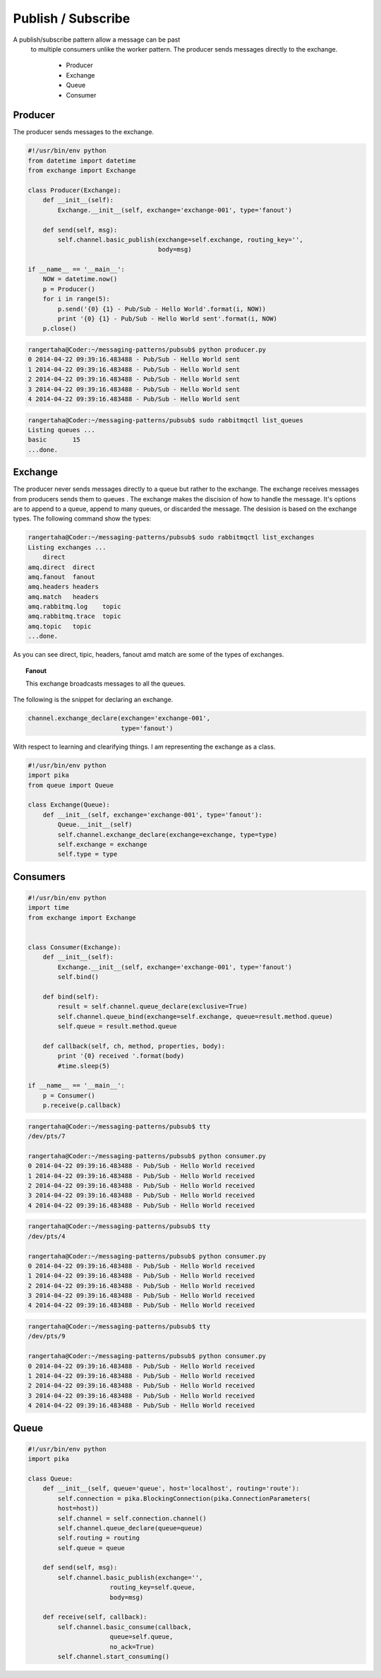 

Publish / Subscribe
=================


A publish/subscribe pattern allow a message can be past
 to multiple consumers unlike the worker pattern. The producer sends
 messages directly to the exchange.

    * Producer
    * Exchange
    * Queue
    * Consumer







.. image:: ../images/pubsub.png











Producer
________

The producer sends messages to the exchange.


.. code-block:: python

    #!/usr/bin/env python
    from datetime import datetime
    from exchange import Exchange

    class Producer(Exchange):
        def __init__(self):
            Exchange.__init__(self, exchange='exchange-001', type='fanout')

        def send(self, msg):
            self.channel.basic_publish(exchange=self.exchange, routing_key='',
                                       body=msg)

    if __name__ == '__main__':
        NOW = datetime.now()
        p = Producer()
        for i in range(5):
            p.send('{0} {1} - Pub/Sub - Hello World'.format(i, NOW))
            print '{0} {1} - Pub/Sub - Hello World sent'.format(i, NOW)
        p.close()



.. code-block:: bash

    rangertaha@Coder:~/messaging-patterns/pubsub$ python producer.py
    0 2014-04-22 09:39:16.483488 - Pub/Sub - Hello World sent
    1 2014-04-22 09:39:16.483488 - Pub/Sub - Hello World sent
    2 2014-04-22 09:39:16.483488 - Pub/Sub - Hello World sent
    3 2014-04-22 09:39:16.483488 - Pub/Sub - Hello World sent
    4 2014-04-22 09:39:16.483488 - Pub/Sub - Hello World sent



.. code-block:: bash

    rangertaha@Coder:~/messaging-patterns/pubsub$ sudo rabbitmqctl list_queues
    Listing queues ...
    basic	15
    ...done.









Exchange
________

The producer never sends messages directly to a queue but rather to the
exchange. The exchange receives messages from producers sends them to queues
. The exchange makes the discision of how to handle the message. It's
options are to append to a queue, append to many queues,
or discarded the message. The desision is based on the exchange types. The
following command show the types:


.. code-block:: bash

    rangertaha@Coder:~/messaging-patterns/pubsub$ sudo rabbitmqctl list_exchanges
    Listing exchanges ...
        direct
    amq.direct	direct
    amq.fanout	fanout
    amq.headers	headers
    amq.match	headers
    amq.rabbitmq.log	topic
    amq.rabbitmq.trace	topic
    amq.topic	topic
    ...done.
    

As you can see direct, tipic, headers, fanout amd match are some of the
types of exchanges.


.. topic:: **Fanout**

    This exchange broadcasts messages to all the queues.



The following is the snippet for declaring an exchange.

.. code-block:: python

    channel.exchange_declare(exchange='exchange-001',
                             type='fanout')

With respect to learning and clearifying things. I am representing the
exchange as a class.

.. code-block:: python

    #!/usr/bin/env python
    import pika
    from queue import Queue

    class Exchange(Queue):
        def __init__(self, exchange='exchange-001', type='fanout'):
            Queue.__init__(self)
            self.channel.exchange_declare(exchange=exchange, type=type)
            self.exchange = exchange
            self.type = type










Consumers
________

.. code-block:: python

    #!/usr/bin/env python
    import time
    from exchange import Exchange


    class Consumer(Exchange):
        def __init__(self):
            Exchange.__init__(self, exchange='exchange-001', type='fanout')
            self.bind()

        def bind(self):
            result = self.channel.queue_declare(exclusive=True)
            self.channel.queue_bind(exchange=self.exchange, queue=result.method.queue)
            self.queue = result.method.queue

        def callback(self, ch, method, properties, body):
            print '{0} received '.format(body)
            #time.sleep(5)

    if __name__ == '__main__':
        p = Consumer()
        p.receive(p.callback)


.. code-block:: bash

    rangertaha@Coder:~/messaging-patterns/pubsub$ tty
    /dev/pts/7
    
    rangertaha@Coder:~/messaging-patterns/pubsub$ python consumer.py
    0 2014-04-22 09:39:16.483488 - Pub/Sub - Hello World received
    1 2014-04-22 09:39:16.483488 - Pub/Sub - Hello World received
    2 2014-04-22 09:39:16.483488 - Pub/Sub - Hello World received
    3 2014-04-22 09:39:16.483488 - Pub/Sub - Hello World received
    4 2014-04-22 09:39:16.483488 - Pub/Sub - Hello World received




.. code-block:: bash

    rangertaha@Coder:~/messaging-patterns/pubsub$ tty
    /dev/pts/4

    rangertaha@Coder:~/messaging-patterns/pubsub$ python consumer.py
    0 2014-04-22 09:39:16.483488 - Pub/Sub - Hello World received
    1 2014-04-22 09:39:16.483488 - Pub/Sub - Hello World received
    2 2014-04-22 09:39:16.483488 - Pub/Sub - Hello World received
    3 2014-04-22 09:39:16.483488 - Pub/Sub - Hello World received
    4 2014-04-22 09:39:16.483488 - Pub/Sub - Hello World received




.. code-block:: bash

    rangertaha@Coder:~/messaging-patterns/pubsub$ tty
    /dev/pts/9
    
    rangertaha@Coder:~/messaging-patterns/pubsub$ python consumer.py
    0 2014-04-22 09:39:16.483488 - Pub/Sub - Hello World received
    1 2014-04-22 09:39:16.483488 - Pub/Sub - Hello World received
    2 2014-04-22 09:39:16.483488 - Pub/Sub - Hello World received
    3 2014-04-22 09:39:16.483488 - Pub/Sub - Hello World received
    4 2014-04-22 09:39:16.483488 - Pub/Sub - Hello World received










Queue
______

.. code-block:: python

    #!/usr/bin/env python
    import pika

    class Queue:
        def __init__(self, queue='queue', host='localhost', routing='route'):
            self.connection = pika.BlockingConnection(pika.ConnectionParameters(
            host=host))
            self.channel = self.connection.channel()
            self.channel.queue_declare(queue=queue)
            self.routing = routing
            self.queue = queue

        def send(self, msg):
            self.channel.basic_publish(exchange='',
                          routing_key=self.queue,
                          body=msg)

        def receive(self, callback):
            self.channel.basic_consume(callback,
                          queue=self.queue,
                          no_ack=True)
            self.channel.start_consuming()


